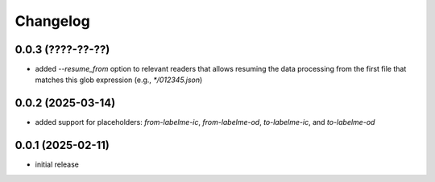 Changelog
=========

0.0.3 (????-??-??)
------------------

- added `--resume_from` option to relevant readers that allows resuming the data processing
  from the first file that matches this glob expression (e.g., `*/012345.json`)


0.0.2 (2025-03-14)
------------------

- added support for placeholders: `from-labelme-ic`, `from-labelme-od`, `to-labelme-ic`, and `to-labelme-od`


0.0.1 (2025-02-11)
------------------

- initial release

